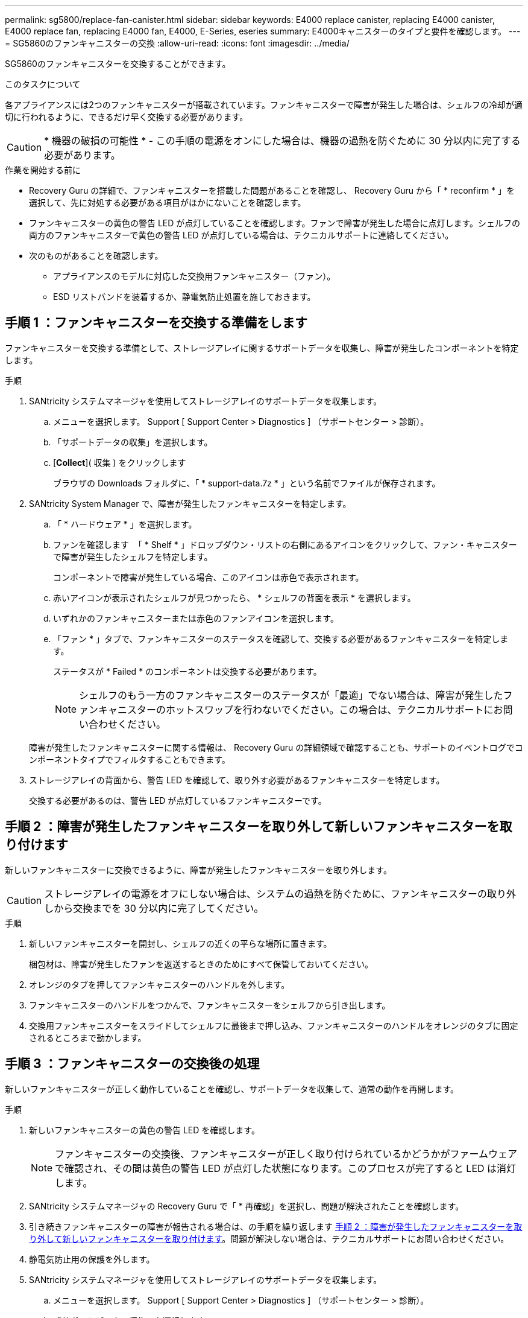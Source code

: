---
permalink: sg5800/replace-fan-canister.html 
sidebar: sidebar 
keywords: E4000 replace canister, replacing E4000 canister, E4000 replace fan, replacing E4000 fan, E4000, E-Series, eseries 
summary: E4000キャニスターのタイプと要件を確認します。 
---
= SG5860のファンキャニスターの交換
:allow-uri-read: 
:icons: font
:imagesdir: ../media/


[role="lead"]
SG5860のファンキャニスターを交換することができます。

.このタスクについて
各アプライアンスには2つのファンキャニスターが搭載されています。ファンキャニスターで障害が発生した場合は、シェルフの冷却が適切に行われるように、できるだけ早く交換する必要があります。


CAUTION: * 機器の破損の可能性 * - この手順の電源をオンにした場合は、機器の過熱を防ぐために 30 分以内に完了する必要があります。

.作業を開始する前に
* Recovery Guru の詳細で、ファンキャニスターを搭載した問題があることを確認し、 Recovery Guru から「 * reconfirm * 」を選択して、先に対処する必要がある項目がほかにないことを確認します。
* ファンキャニスターの黄色の警告 LED が点灯していることを確認します。ファンで障害が発生した場合に点灯します。シェルフの両方のファンキャニスターで黄色の警告 LED が点灯している場合は、テクニカルサポートに連絡してください。
* 次のものがあることを確認します。
+
** アプライアンスのモデルに対応した交換用ファンキャニスター（ファン）。
** ESD リストバンドを装着するか、静電気防止処置を施しておきます。






== 手順 1 ：ファンキャニスターを交換する準備をします

ファンキャニスターを交換する準備として、ストレージアレイに関するサポートデータを収集し、障害が発生したコンポーネントを特定します。

.手順
. SANtricity システムマネージャを使用してストレージアレイのサポートデータを収集します。
+
.. メニューを選択します。 Support [ Support Center > Diagnostics ] （サポートセンター > 診断）。
.. 「サポートデータの収集」を選択します。
.. [*Collect*]( 収集 ) をクリックします
+
ブラウザの Downloads フォルダに、「 * support-data.7z * 」という名前でファイルが保存されます。



. SANtricity System Manager で、障害が発生したファンキャニスターを特定します。
+
.. 「 * ハードウェア * 」を選択します。
.. ファンを確認します image:../media/sam1130_ss_hardware_fan_icon_maint-e2800.gif[""] 「 * Shelf * 」ドロップダウン・リストの右側にあるアイコンをクリックして、ファン・キャニスターで障害が発生したシェルフを特定します。
+
コンポーネントで障害が発生している場合、このアイコンは赤色で表示されます。

.. 赤いアイコンが表示されたシェルフが見つかったら、 * シェルフの背面を表示 * を選択します。
.. いずれかのファンキャニスターまたは赤色のファンアイコンを選択します。
.. 「ファン * 」タブで、ファンキャニスターのステータスを確認して、交換する必要があるファンキャニスターを特定します。
+
ステータスが * Failed * のコンポーネントは交換する必要があります。

+

NOTE: シェルフのもう一方のファンキャニスターのステータスが「最適」でない場合は、障害が発生したファンキャニスターのホットスワップを行わないでください。この場合は、テクニカルサポートにお問い合わせください。



+
障害が発生したファンキャニスターに関する情報は、 Recovery Guru の詳細領域で確認することも、サポートのイベントログでコンポーネントタイプでフィルタすることもできます。

. ストレージアレイの背面から、警告 LED を確認して、取り外す必要があるファンキャニスターを特定します。
+
交換する必要があるのは、警告 LED が点灯しているファンキャニスターです。





== 手順 2 ：障害が発生したファンキャニスターを取り外して新しいファンキャニスターを取り付けます

新しいファンキャニスターに交換できるように、障害が発生したファンキャニスターを取り外します。


CAUTION: ストレージアレイの電源をオフにしない場合は、システムの過熱を防ぐために、ファンキャニスターの取り外しから交換までを 30 分以内に完了してください。

.手順
. 新しいファンキャニスターを開封し、シェルフの近くの平らな場所に置きます。
+
梱包材は、障害が発生したファンを返送するときのためにすべて保管しておいてください。

. オレンジのタブを押してファンキャニスターのハンドルを外します。
. ファンキャニスターのハンドルをつかんで、ファンキャニスターをシェルフから引き出します。
. 交換用ファンキャニスターをスライドしてシェルフに最後まで押し込み、ファンキャニスターのハンドルをオレンジのタブに固定されるところまで動かします。




== 手順 3 ：ファンキャニスターの交換後の処理

新しいファンキャニスターが正しく動作していることを確認し、サポートデータを収集して、通常の動作を再開します。

.手順
. 新しいファンキャニスターの黄色の警告 LED を確認します。
+

NOTE: ファンキャニスターの交換後、ファンキャニスターが正しく取り付けられているかどうかがファームウェアで確認され、その間は黄色の警告 LED が点灯した状態になります。このプロセスが完了すると LED は消灯します。

. SANtricity システムマネージャの Recovery Guru で「 * 再確認」を選択し、問題が解決されたことを確認します。
. 引き続きファンキャニスターの障害が報告される場合は、の手順を繰り返します <<手順 2 ：障害が発生したファンキャニスターを取り外して新しいファンキャニスターを取り付けます>>。問題が解決しない場合は、テクニカルサポートにお問い合わせください。
. 静電気防止用の保護を外します。
. SANtricity システムマネージャを使用してストレージアレイのサポートデータを収集します。
+
.. メニューを選択します。 Support [ Support Center > Diagnostics ] （サポートセンター > 診断）。
.. 「サポートデータの収集」を選択します。
.. [*Collect*]( 収集 ) をクリックします
+
ブラウザの Downloads フォルダに、「 * support-data.7z * 」という名前でファイルが保存されます。



. 障害のある部品は、キットに付属する RMA 指示書に従ってネットアップに返却してください。


.次の手順
これでファンキャニスターの交換は完了です。通常の運用を再開することができます。
